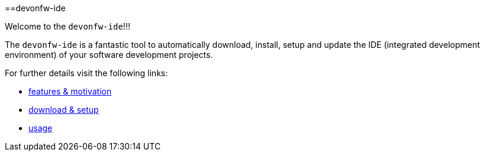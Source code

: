 :toc:
toc::[]

==devonfw-ide

Welcome to the `devonfw-ide`!!!

The `devonfw-ide` is a fantastic tool to automatically download, install, setup and update the IDE (integrated development environment) of your software development projects.

For further details visit the following links:

* link:features[features & motivation]
* link:setup[download & setup]
* link:usage[usage]


